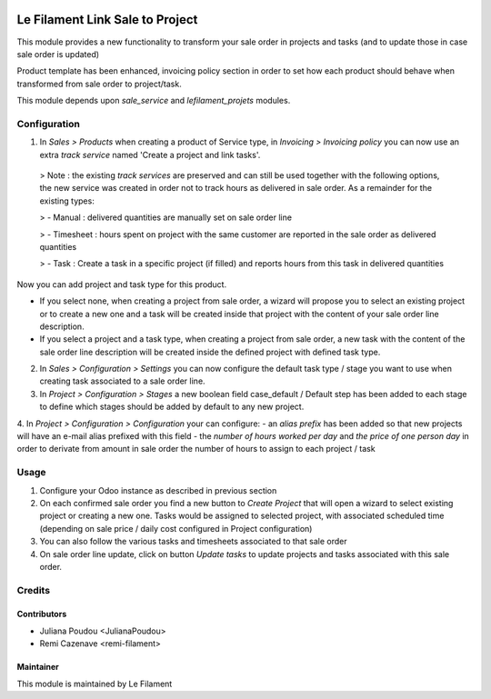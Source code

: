 .. image:: https://img.shields.io/badge/licence-AGPL--3-blue.svg
   :target: http://www.gnu.org/licenses/agpl
   :alt: License: AGPL-3


=================
Le Filament Link Sale to Project
=================

This module provides a new functionality to transform your sale order in projects and tasks (and to update those in case sale order is updated)

Product template has been enhanced, invoicing policy section in order to set how each product should behave when transformed from sale order to project/task.

This module depends upon *sale_service* and *lefilament_projets* modules.


Configuration
=====

1. In *Sales > Products* when creating a product of Service type, in *Invoicing > Invoicing policy* you can now use an extra *track service* named 'Create a project and link tasks'.


  > Note : the existing *track services* are preserved and can still be used together with the following options, the new service was created in order not to track hours as delivered in sale order. As a remainder for the existing types:

  > - Manual : delivered quantities are manually set on sale order line

  > - Timesheet : hours spent on project with the same customer are reported in the sale order as delivered quantities

  > - Task : Create a task in a specific project (if filled) and reports hours from this task in delivered quantities
  

Now you can add project and task type for this product.

- If you select none, when creating a project from sale order, a wizard will propose you to select an existing project or to create a new one and a task will be created inside that project with the content of your sale order line description.

- If you select a project and a task type, when creating a project from sale order, a new task with the content of the sale order line description will be created inside the defined project with defined task type.


2. In *Sales > Configuration > Settings* you can now configure the default task type / stage you want to use when creating task associated to a sale order line.

3. In *Project > Configuration > Stages* a new boolean field case_default / Default step has been added to each stage to define which stages should be added by default to any new project.

4. In *Project > Configuration > Configuration* your can configure:
- an *alias prefix* has been added so that new projects will have an e-mail alias prefixed with this field
- the *number of hours worked per day* and *the price of one person day* in order to derivate from amount in sale order the number of hours to assign to each project / task


Usage
=====

1. Configure your Odoo instance as described in previous section

2. On each confirmed sale order you find a new button to *Create Project* that will open a wizard to select existing project or creating a new one. Tasks would be assigned to selected project, with associated scheduled time (depending on sale price / daily cost configured in Project configuration)

3. You can also follow the various tasks and timesheets associated to that sale order 

4. On sale order line update, click on button *Update tasks* to update projects and tasks associated with this sale order.



Credits
=======

Contributors
------------

* Juliana Poudou <JulianaPoudou>
* Remi Cazenave <remi-filament>


Maintainer
------------

.. image:: https://le-filament.com/images/logo-lefilament.png
   :alt: Le Filament
   :target: https://le-filament.com

This module is maintained by Le Filament
